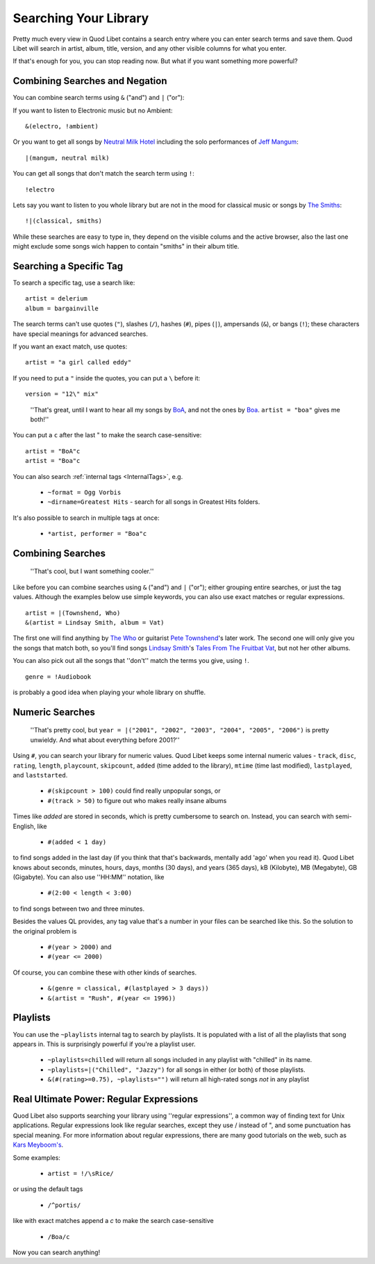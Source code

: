 .. _Searching:

Searching Your Library
======================

Pretty much every view in Quod Libet contains a search entry where you can
enter search terms and save them. Quod Libet will search in artist, album,
title, version, and any other visible columns for what you enter.

If that's enough for you, you can stop reading now. But what if you want
something more powerful?


Combining Searches and Negation
-------------------------------

You can combine search terms using ``&`` ("and") and ``|`` ("or"):

If you want to listen to Electronic music but no Ambient:

::

    &(electro, !ambient)

Or you want to get all songs by `Neutral Milk Hotel
<http://en.wikipedia.org/wiki/Neutral_Milk_Hotel>`_ including the solo
performances of `Jeff Mangum <http://en.wikipedia.org/wiki/Jeff_Mangum>`_:

::

    |(mangum, neutral milk)

You can get all songs that don't match the search term using ``!``::

    !electro

Lets say you want to listen to you whole library but are not in the mood
for classical music or songs by `The Smiths
<http://en.wikipedia.org/wiki/The_Smiths>`_::

    !|(classical, smiths)

While these searches are easy to type in, they depend on the visible colums
and the active browser, also the last one might exclude some songs wich
happen to contain "smiths" in their album title.


Searching a Specific Tag
------------------------

To search a specific tag, use a search like::

    artist = delerium
    album = bargainville

The search terms can't use quotes (``"``), slashes (``/``), hashes (``#``),
pipes (``|``), ampersands (``&``), or bangs (``!``); these characters have
special meanings for advanced searches.

If you want an exact match, use quotes::

    artist = "a girl called eddy"

If you need to put a ``"`` inside the quotes, you can put a ``\`` before it::

    version = "12\" mix"

..

    ''That's great, until I want to hear all my songs by
    `BoA <http://www.avexnet.or.jp/boa/>`__, and not the ones by
    `Boa <http://www.boaweb.co.uk/>`__. ``artist = "boa"`` gives me both!''

You can put a ``c`` after the last " to make the search case-sensitive::

    artist = "BoA"c
    artist = "Boa"c

You can also search :ref:`internal tags <InternalTags>`, e.g.

 * ``~format = Ogg Vorbis``
 * ``~dirname=Greatest Hits`` - search for all songs in Greatest Hits folders.

It's also possible to search in multiple tags at once:

 * ``*artist, performer = "Boa"c``


Combining Searches
------------------

 ''That's cool, but I want something cooler.''

Like before you can combine searches using ``&`` ("and") and ``|`` ("or");
either grouping entire searches, or just the tag values. Although the
examples below use simple keywords, you can also use exact matches or
regular expressions.

::

    artist = |(Townshend, Who)
    &(artist = Lindsay Smith, album = Vat)

The first one will find anything by `The Who <http://www.thewho.net/>`_ or
guitarist `Pete Townshend <http://www.petetownshend.co.uk/>`_'s later work.
The second one will only give you the songs that match both, so you'll find
songs `Lindsay Smith <http://www.lindsay-smith.com/>`_'s `Tales From The
Fruitbat Vat <http://www.cdbaby.com/cd/lindsaysmith>`_, but not her other
albums.

You can also pick out all the songs that ''don't'' match the terms you give,
using ``!``.

::

    genre = !Audiobook

is probably a good idea when playing your whole library on shuffle.


Numeric Searches
----------------

    ''That's pretty cool, but ``year = |("2001", "2002", "2003", "2004",
    "2005", "2006")`` is pretty unwieldy. And what about everything before
    2001?''

Using ``#``, you can search your library for numeric values. Quod Libet
keeps some internal numeric values - ``track``, ``disc``, ``rating``,
``length``, ``playcount``, ``skipcount``, ``added`` (time added to the
library), ``mtime`` (time last modified), ``lastplayed``, and
``laststarted``.

 * ``#(skipcount > 100)`` could find really unpopular songs, or
 * ``#(track > 50)`` to figure out who makes really insane albums

Times like `added` are stored in seconds, which is pretty cumbersome to search
on. Instead, you can search with semi-English, like

 * ``#(added < 1 day)``

to find songs added in the last day (if you think that that's backwards,
mentally add 'ago' when you read it). Quod Libet knows about seconds,
minutes, hours, days, months (30 days), and years (365 days), kB
(Kilobyte), MB (Megabyte), GB (Gigabyte). You can also use ''HH:MM''
notation, like

 * ``#(2:00 < length < 3:00)``

to find songs between two and three minutes.

Besides the values QL provides, any tag value that's a number in your files
can be searched like this. So the solution to the original problem is

 * ``#(year > 2000)`` and
 * ``#(year <= 2000)``

Of course, you can combine these with other kinds of searches.

 * ``&(genre = classical, #(lastplayed > 3 days))``
 * ``&(artist = "Rush", #(year <= 1996))``


Playlists
---------

You can use the ``~playlists`` internal tag to search by playlists. It is
populated with a list of all the playlists that song appears in. This is
surprisingly powerful if you're a playlist user.

 * ``~playlists=chilled`` will return all songs included in any playlist
   with "chilled" in its name.
 * ``~playlists=|("Chilled", "Jazzy")`` for all songs in either (or both)
   of those playlists.
 * ``&(#(rating>=0.75), ~playlists="")`` will return all high-rated songs
   *not* in any playlist


Real Ultimate Power: Regular Expressions
----------------------------------------

Quod Libet also supports searching your library using ''regular
expressions'', a common way of finding text for Unix applications. Regular
expressions look like regular searches, except they use / instead of ", and
some punctuation has special meaning. For more information about regular
expressions, there are many good tutorials on the web, such as `Kars
Meyboom's <http://analyser.oli.tudelft.nl/regex/index.html.en>`_.

Some examples:

 * ``artist = !/\sRice/``

or using the default tags

 * ``/^portis/``

like with exact matches append a `c` to make the search case-sensitive

 * ``/Boa/c``

Now you can search anything!

